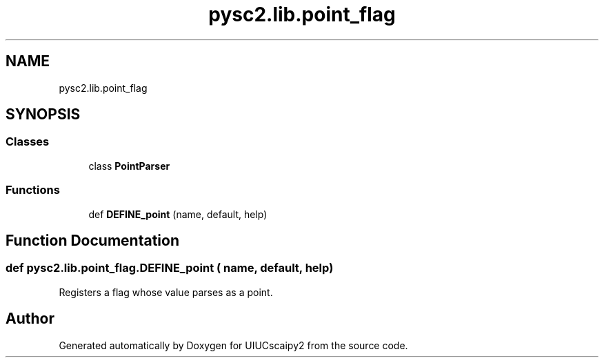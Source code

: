 .TH "pysc2.lib.point_flag" 3 "Fri Sep 28 2018" "UIUCscaipy2" \" -*- nroff -*-
.ad l
.nh
.SH NAME
pysc2.lib.point_flag
.SH SYNOPSIS
.br
.PP
.SS "Classes"

.in +1c
.ti -1c
.RI "class \fBPointParser\fP"
.br
.in -1c
.SS "Functions"

.in +1c
.ti -1c
.RI "def \fBDEFINE_point\fP (name, default, help)"
.br
.in -1c
.SH "Function Documentation"
.PP 
.SS "def pysc2\&.lib\&.point_flag\&.DEFINE_point ( name,  default,  help)"

.PP
.nf
Registers a flag whose value parses as a point.
.fi
.PP
 
.SH "Author"
.PP 
Generated automatically by Doxygen for UIUCscaipy2 from the source code\&.
